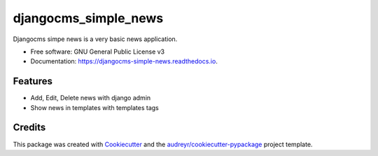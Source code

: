 =====================
djangocms_simple_news
=====================


.. image:: https://img.shields.io/pypi/v/djangocms_simple_news.svg
        :target: https://pypi.python.org/pypi/djangocms_simple_news

.. image:: https://img.shields.io/travis/dmodules/djangocms_simple_news.svg
        :target: https://travis-ci.org/dmodules/djangocms_simple_news

.. image:: https://readthedocs.org/projects/djangocms-simple-news/badge/?version=latest
        :target: https://djangocms-simple-news.readthedocs.io/en/latest/?badge=latest
        :alt: Documentation Status




Djangocms simpe news is a very basic news application.

* Free software: GNU General Public License v3
* Documentation: https://djangocms-simple-news.readthedocs.io.


Features
--------

* Add, Edit, Delete news with django admin
* Show news in templates with templates tags

Credits
-------

This package was created with Cookiecutter_ and the `audreyr/cookiecutter-pypackage`_ project template.

.. _Cookiecutter: https://github.com/audreyr/cookiecutter
.. _`audreyr/cookiecutter-pypackage`: https://github.com/audreyr/cookiecutter-pypackage
